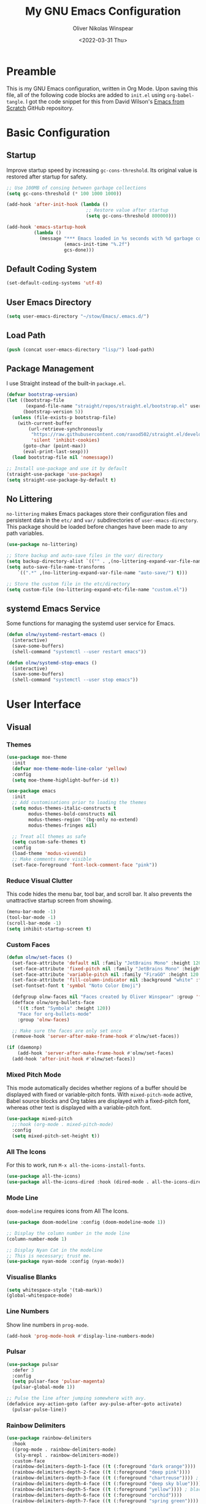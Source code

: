 #+TITLE: My GNU Emacs Configuration
#+AUTHOR: Oliver Nikolas Winspear
#+DATE: <2022-03-31 Thu>
#+PROPERTY: header-args:emacs-lisp :tangle ./init.el :mkdirp yes
#+STARTUP: content

* Preamble
This is my GNU Emacs configuration, written in Org Mode. Upon saving this file, all of the following code blocks are added to ~init.el~ using ~org-babel-tangle~. I got the code snippet for this from David Wilson's [[https://github.com/daviwil/emacs-from-scratch][Emacs from Scratch]] GitHub repository.

* Basic Configuration
** Startup
Improve startup speed by increasing ~gc-cons-threshold~. Its original value is restored after startup for safety.
#+begin_src emacs-lisp
  ;; Use 100MB of consing between garbage collections
  (setq gc-cons-threshold (* 100 1000 1000))

  (add-hook 'after-init-hook (lambda ()
                               ;; Restore value after startup
                               (setq gc-cons-threshold 800000)))

  (add-hook 'emacs-startup-hook
            (lambda ()
              (message "*** Emacs loaded in %s seconds with %d garbage collections."
                       (emacs-init-time "%.2f")
                       gcs-done)))
#+end_src

** Default Coding System
#+begin_src emacs-lisp
  (set-default-coding-systems 'utf-8)
#+end_src

** User Emacs Directory
#+begin_src emacs-lisp
  (setq user-emacs-directory "~/stow/Emacs/.emacs.d/")
#+end_src

** Load Path
#+begin_src emacs-lisp
  (push (concat user-emacs-directory "lisp/") load-path)
#+end_src

** Package Management
I use Straight instead of the built-in ~package.el~.
#+begin_src emacs-lisp
  (defvar bootstrap-version)
  (let ((bootstrap-file
         (expand-file-name "straight/repos/straight.el/bootstrap.el" user-emacs-directory))
        (bootstrap-version 5))
    (unless (file-exists-p bootstrap-file)
      (with-current-buffer
          (url-retrieve-synchronously
           "https://raw.githubusercontent.com/raxod502/straight.el/develop/install.el"
           'silent 'inhibit-cookies)
        (goto-char (point-max))
        (eval-print-last-sexp)))
    (load bootstrap-file nil 'nomessage))

  ;; Install use-package and use it by default
  (straight-use-package 'use-package)
  (setq straight-use-package-by-default t)
#+end_src

** No Littering
~no-littering~ makes Emacs packages store their configuration files and persistent data in the ~etc/~ and ~var/~ subdirectories of ~user-emacs-directory~. This package should be loaded before changes have been made to any path variables.
#+begin_src emacs-lisp
  (use-package no-littering)

  ;; Store backup and auto-save files in the var/ directory
  (setq backup-directory-alist `(("" . ,(no-littering-expand-var-file-name "emacs-backup/"))))
  (setq auto-save-file-name-transforms
      `((".*" ,(no-littering-expand-var-file-name "auto-save/") t)))

  ;; Store the custom file in the etc/directory
  (setq custom-file (no-littering-expand-etc-file-name "custom.el"))
#+end_src

** systemd Emacs Service
Some functions for managing the systemd user service for Emacs.
#+begin_src emacs-lisp
  (defun olnw/systemd-restart-emacs ()
    (interactive)
    (save-some-buffers)
    (shell-command "systemctl --user restart emacs"))

  (defun olnw/systemd-stop-emacs ()
    (interactive)
    (save-some-buffers)
    (shell-command "systemctl --user stop emacs"))
#+end_src

* User Interface
** Visual
*** Themes
#+begin_src emacs-lisp
  (use-package moe-theme
    :init
    (defvar moe-theme-mode-line-color 'yellow)
    :config
    (setq moe-theme-highlight-buffer-id t))

  (use-package emacs
    :init
    ;; Add customisations prior to loading the themes
    (setq modus-themes-italic-constructs t
          modus-themes-bold-constructs nil
          modus-themes-region '(bg-only no-extend)
          modus-themes-fringes nil)

    ;; Treat all themes as safe
    (setq custom-safe-themes t)
    :config
    (load-theme 'modus-vivendi)
    ;; Make comments more visible
    (set-face-foreground 'font-lock-comment-face "pink"))
#+end_src

*** Reduce Visual Clutter
This code hides the menu bar, tool bar, and scroll bar. It also prevents the unattractive startup screen from showing.
#+begin_src emacs-lisp
  (menu-bar-mode -1)
  (tool-bar-mode -1)
  (scroll-bar-mode -1)
  (setq inhibit-startup-screen t)
#+end_src

*** Custom Faces
#+begin_src emacs-lisp
  (defun olnw/set-faces ()
    (set-face-attribute 'default nil :family "JetBrains Mono" :height 120 :weight 'light)
    (set-face-attribute 'fixed-pitch nil :family "JetBrains Mono" :height 120 :weight 'light)
    (set-face-attribute 'variable-pitch nil :family "FiraGO" :height 120 :weight 'light)
    (set-face-attribute 'fill-column-indicator nil :background "white" :foreground "white")
    (set-fontset-font t 'symbol "Noto Color Emoji")

    (defgroup olnw-faces nil "Faces created by Oliver Winspear" :group 'faces)
    (defface olnw/org-bullets-face
      '((t :font "Symbola" :height 120))
      "Face for org-bullets-mode"
      :group 'olnw-faces)

    ;; Make sure the faces are only set once
    (remove-hook 'server-after-make-frame-hook #'olnw/set-faces))

  (if (daemonp)
      (add-hook 'server-after-make-frame-hook #'olnw/set-faces)
    (add-hook 'after-init-hook #'olnw/set-faces))
#+end_src

*** Mixed Pitch Mode
This mode automatically decides whether regions of a buffer should be displayed with fixed or variable-pitch fonts. With ~mixed-pitch-mode~ active, Babel source blocks and Org tables are displayed with a fixed-pitch font, whereas other text is displayed with a variable-pitch font.
#+begin_src emacs-lisp
  (use-package mixed-pitch
    ;;:hook (org-mode . mixed-pitch-mode)
    :config
    (setq mixed-pitch-set-height t))
#+end_src

*** All The Icons
For this to work, run ~M-x all-the-icons-install-fonts~.
#+begin_src emacs-lisp
  (use-package all-the-icons)
  (use-package all-the-icons-dired :hook (dired-mode . all-the-icons-dired-mode))
#+end_src

*** Mode Line
~doom-modeline~ requires icons from All The Icons.
#+begin_src emacs-lisp
  (use-package doom-modeline :config (doom-modeline-mode 1))

  ;; Display the column number in the mode line
  (column-number-mode 1)

  ;; Display Nyan Cat in the modeline
  ;; This is necessary; trust me.
  (use-package nyan-mode :config (nyan-mode))
#+end_src

*** Visualise Blanks
#+begin_src emacs-lisp
  (setq whitespace-style '(tab-mark))
  (global-whitespace-mode)
#+end_src

*** Line Numbers
Show line numbers in ~prog-mode~.
#+begin_src emacs-lisp
  (add-hook 'prog-mode-hook #'display-line-numbers-mode)
#+end_src

*** Pulsar
#+begin_src emacs-lisp
  (use-package pulsar
    :defer 3
    :config
    (setq pulsar-face 'pulsar-magenta)
    (pulsar-global-mode 1))

  ;; Pulse the line after jumping somewhere with avy.
  (defadvice avy-action-goto (after avy-pulse-after-goto activate)
    (pulsar-pulse-line))
#+end_src

*** Rainbow Delimiters
#+begin_src emacs-lisp
  (use-package rainbow-delimiters
    :hook
    ((prog-mode . rainbow-delimiters-mode)
     (sly-mrepl . rainbow-delimiters-mode))
    :custom-face
    (rainbow-delimiters-depth-1-face ((t (:foreground "dark orange"))))
    (rainbow-delimiters-depth-2-face ((t (:foreground "deep pink"))))
    (rainbow-delimiters-depth-3-face ((t (:foreground "chartreuse")))) ; dark red
    (rainbow-delimiters-depth-4-face ((t (:foreground "deep sky blue"))))
    (rainbow-delimiters-depth-5-face ((t (:foreground "yellow")))) ; black
    (rainbow-delimiters-depth-6-face ((t (:foreground "orchid"))))
    (rainbow-delimiters-depth-7-face ((t (:foreground "spring green"))))
    (rainbow-delimiters-depth-8-face ((t (:foreground "sienna1"))))
    (whitespace-tab ((t (:foreground "#636363")))))
#+end_src

*** Show Matching Parentheses
#+begin_src emacs-lisp
  (setq show-paren-delay 0)
  (setq show-paren-style 'expression)
  (setq show-paren-mode 1)
#+end_src

** Key Bindings
*** Inserting Special Symbols
~typo-mode~ allows the user to insert typographical symbols using a regular keyboard. For example, pressing the minus/underscore key will cycle between the hyphen (-), the en dash (–), and the em dash (—). An equivalent of ~eldoc-prog-mode~ for ~typo~ would be useful.
#+begin_src emacs-lisp
  (use-package typo :defer 3)
#+end_src

*** Major Mode Hydra
#+begin_src emacs-lisp
  (use-package major-mode-hydra)
#+end_src

*** which-key
#+begin_src emacs-lisp
  (use-package which-key :config (which-key-mode))
#+end_src

*** New Empty Buffer
#+begin_src emacs-lisp
  (defun xah/new-empty-buffer ()
    "Create a new empty buffer.
  New buffer will be named “untitled” or “untitled<2>”, “untitled<3>”, etc.

  It returns the buffer (for elisp programing).

  URL `http://xahlee.info/emacs/emacs/emacs_new_empty_buffer.html'
  Version 2017-11-01"
    (interactive)
    (let (($buf (generate-new-buffer "untitled")))
      (switch-to-buffer $buf)
      (funcall initial-major-mode)
      (setq buffer-offer-save t)
      $buf))

  (global-set-key (kbd "<f5>") #'xah/new-empty-buffer)
#+end_src

*** Open The Configuration File
#+begin_src emacs-lisp
  (global-set-key (kbd "s-i") (lambda ()
                                (interactive)
                                (find-file (concat user-emacs-directory "Emacs.org"))))
#+end_src

*** Evil
I used Evil for a while (as a former Vim user), but was frustrated by its lack of compatibility with certain Emacs packages. Now that I’m using the default Emacs bindings, I no longer have to check whether a package has been added to ~evil-collection~ before I install it.

*** Other Key Binding Systems
Soon I will switch from QWERTY to the more ergonomic Colemak-DH layout. Since Emacs was designed for QWERTY, it would be more comfortable to change some of the default bindings, especially those for point movement (~C-<F/B/P/N>~).

I'm planning to use Meow, which provides modal editing for Emacs, and claims to have minimal interference with the default key bindings (unlike Evil).

Another option with Colemak-DH support is ~xah-fly-keys~, which I might try in the future.

** Completions
#+begin_src emacs-lisp
  ;; Minimalistic minibuffer completion UI
  (use-package vertico :init (vertico-mode))

  ;; Persist history over Emacs restarts.
  ;; Vertico sorts by history position.
  (use-package savehist
    :straight nil
    :init (savehist-mode))

  ;; Add marginalia to minibuffer completions
  (use-package marginalia
    :after vertico
    :custom
    (marginalia-annotators '(marginalia-annotators-heavy marginalia-annotators-light nil))
    :init
    (marginalia-mode))

  ;; 'orderless' is a completion style that can match multiple
  ;; space-separated components in any order
  (use-package orderless
    :init
    ;; partial-completion allows multiple files to be opened at once
    ;; with find-file, if a wildcard is entered.
    (setq completion-styles '(orderless basic)
          completion-category-defaults nil
          completion-category-overrides '((file (styles partial-completion)))))

  ;; Additional completion-at-point functions
  (use-package cape
    ;; Ensure that orderless comes first in completion-styles
    :after orderless
    :config
    (add-to-list 'completion-at-point-functions #'cape-file)
    (add-to-list 'completion-at-point-functions #'cape-dabbrev))

  ;; Bookmarks, buffer-switching, searching, grep...
  (use-package consult
    ;; Replace bindings. Lazily loaded by 'use-package'.
    :bind (;; C-c bindings (mode-specific-map)
           ("C-c h" . consult-history)
           ("C-c m" . consult-mode-command)
           ("C-c k" . consult-kmacro)
           ;; C-x bindings (ctl-x-map)
           ("C-x M-:" . consult-complex-command)     ;; orig. repeat-complex-command
           ("C-x b" . consult-buffer)                ;; orig. switch-to-buffer
           ("C-x 4 b" . consult-buffer-other-window) ;; orig. switch-to-buffer-other-window
           ("C-x 5 b" . consult-buffer-other-frame)  ;; orig. switch-to-buffer-other-frame
           ("C-x r b" . consult-bookmark)            ;; orig. bookmark-jump
           ("C-x p b" . consult-project-buffer)      ;; orig. project-switch-to-buffer
           ;; Custom M-# bindings for fast register access
           ("M-#" . consult-register-load)
           ("M-'" . consult-register-store)          ;; orig. abbrev-prefix-mark (unrelated)
           ("C-M-#" . consult-register)
           ;; Other custom bindings
           ("M-y" . consult-yank-pop)                ;; orig. yank-pop
           ("<help> a" . consult-apropos)            ;; orig. apropos-command
           ;; M-g bindings (goto-map)
           ("M-g e" . consult-compile-error)
           ("M-g f" . consult-flymake)               ;; Alternative: consult-flycheck
           ("M-g g" . consult-goto-line)             ;; orig. goto-line
           ("M-g M-g" . consult-goto-line)           ;; orig. goto-line
           ("M-g o" . consult-outline)               ;; Alternative: consult-org-heading
           ("M-g m" . consult-mark)
           ("M-g k" . consult-global-mark)
           ("M-g i" . consult-imenu)
           ("M-g I" . consult-imenu-multi)
           ;; M-s bindings (search-map)
           ("M-s d" . consult-find)
           ("M-s D" . consult-locate)
           ("M-s g" . consult-grep)
           ("M-s G" . consult-git-grep)
           ("M-s r" . consult-ripgrep)
           ("M-s l" . consult-line)
           ("M-s L" . consult-line-multi)
           ("M-s m" . consult-multi-occur)
           ("M-s k" . consult-keep-lines)
           ("M-s u" . consult-focus-lines)
           ;; Isearch integration
           ("M-s e" . consult-isearch-history)
           :map isearch-mode-map
           ("M-e" . consult-isearch-history)         ;; orig. isearch-edit-string
           ("M-s e" . consult-isearch-history)       ;; orig. isearch-edit-string
           ("M-s l" . consult-line)                  ;; needed by consult-line to detect isearch
           ("M-s L" . consult-line-multi)            ;; needed by consult-line to detect isearch
           ;; Minibuffer history
           :map minibuffer-local-map
           ("M-s" . consult-history)                 ;; orig. next-matching-history-element
           ("M-r" . consult-history))                ;; orig. previous-matching-history-element

    ;; Enable automatic preview at point in the *Completions* buffer. This is
    ;; relevant when you use the default completion UI.
    :hook (completion-list-mode . consult-preview-at-point-mode)

    ;; The :init configuration is always executed (Not lazy)
    :init

    ;; Configure the register formatting. This improves the register
    ;; preview for 'consult-register', 'consult-register-load',
    ;; 'consult-register-store' and the Emacs built-ins.
    (setq register-preview-delay 0.5
          register-preview-function #'consult-register-format)

    ;; Tweak the register preview window.
    ;; This adds thin lines, sorting and hides the mode line of the window.
    (advice-add #'register-preview :override #'consult-register-window)

    ;; Replace 'completing-read-multiple' with an enhanced version.
    (advice-add #'completing-read-multiple :override #'consult-completing-read-multiple)

    ;; Use Consult to select xref locations with preview
    (setq xref-show-xrefs-function #'consult-xref
          xref-show-definitions-function #'consult-xref)

    ;; Configure other variables and modes in the :config section,
    ;; after lazily loading the package.
    )

  ;; 'Collection of functions to operate org-roam with the help of
  ;; consult and its live preview feature.'
  (use-package consult-org-roam
    :init
    (require 'consult-org-roam)
    (consult-org-roam-mode 1)
    :custom
    (consult-org-roam-grep-func #'consult-ripgrep)
    :config
    ;; Eventually suppress previewing for certain functions
    (consult-customize
     consult-org-roam-forward-links
     :preview-key (kbd "M-."))
    :bind
    ("C-c n f" . consult-org-roam-file-find)
    ("C-c n b" . consult-org-roam-backlinks)
    ("C-c n s" . consult-org-roam-search))

  (use-package consult-lsp
    :config
    (define-key lsp-mode-map [remap xref-find-apropos] #'consult-lsp-symbols))

  ;; Menu that provides context-specific actions
  (use-package embark
    :bind
    ("C-."   . embark-act)
    ("C-;"   . embark-dwim)      ;; Good alternative: M-.
    ("C-h B" . embark-bindings)  ;; Alternative for 'describe-bindings'

    :init
    ;; Optionally replace the key help with a completing-read interface
    (setq prefix-help-command #'embark-prefix-help-command)

    :config
    ;; Hide the mode line of the Embark live/completions buffers
    (add-to-list 'display-buffer-alist
                 '("\\`\\*Embark Collect \\(Live\\|Completions\\)\\*"
                   nil
                   (window-parameters (mode-line-format . none)))))

  ;; Integration for embark and consult.
  ;; 'It provides exporters for several Consult commands and also
  ;; tweaks the behavior of many Consult commands when used as actions
  ;; with embark-act in subtle ways that you may not even notice, but
  ;; make for a smoother experience.'
  (use-package embark-consult
    :after (embark consult)
    :demand t ; Only necessary if you have the hook below
    ;; If you want to have consult previews as you move around an
    ;; auto-updating embark collect buffer
    :hook
    (embark-collect-mode . consult-preview-at-point-mode))

  ;; In-buffer completions (similar to company)
  (use-package corfu
    :init (global-corfu-mode)
    :config
    ;; This means Corfu will be used for completions when running
    ;; M-: (eval-expression). Vertico doesn't support completions
    ;; for this.
    (defun corfu-enable-always-in-minibuffer ()
      "Enable Corfu in the minibuffer if Vertico/Mct are not active."
    (unless (or (bound-and-true-p mct--active)
              (bound-and-true-p vertico--input))
    ;; (setq-local corfu-auto nil) Enable/disable auto completion
    (corfu-mode 1)))
    (add-hook 'minibuffer-setup-hook #'corfu-enable-always-in-minibuffer 1))

  ;; A few more useful configurations...
  (use-package emacs
    :init
    ;; Add prompt indicator to 'completing-read-multiple'.
    ;; Alternatively try 'consult-completing-read-multiple'.
    (defun crm-indicator (args)
      (cons (concat "[CRM] " (car args)) (cdr args)))
    (advice-add #'completing-read-multiple :filter-args #'crm-indicator)

    ;; Do not allow the cursor in the minibuffer prompt
    (setq minibuffer-prompt-properties
          '(read-only t cursor-intangible t face minibuffer-prompt))
    (add-hook 'minibuffer-setup-hook #'cursor-intangible-mode)

    ;; Emacs 28: Hide commands in M-x which do not work in the current mode.
    ;; Vertico commands are hidden in normal buffers.
    (setq read-extended-command-predicate
          #'command-completion-default-include-p)

    ;; Enable recursive minibuffers
    (setq enable-recursive-minibuffers t)

    ;; Disable case-sensitivity for file and buffer matching
    ;; with built-in completion styles.
    (setq read-file-name-completion-ignore-case t
          read-buffer-completion-ignore-case t
          completion-ignore-case t)

    ;; Enable indentation+completion using the TAB key.
    (setq tab-always-indent 'complete))
#+end_src

** Navigation
*** ace-window
#+begin_src emacs-lisp
  (use-package ace-window :bind ("H-o" . ace-window))
#+end_src

*** avy
#+begin_src emacs-lisp
  (use-package avy
    :config (avy-setup-default)
    :bind
    ("H-:"   . 'avy-goto-char)
    ("H-'"   . 'avy-goto-char-2)
    ("H-g f" . 'avy-goto-line)
    ("H-g w" . 'avy-goto-word-1)
    ("H-g e" . 'avy-goto-word-0))
#+end_src

*** Projectile
#+begin_src emacs-lisp
  (use-package projectile
    :defer 3
    :config
    (projectile-global-mode)
    (define-key projectile-mode-map (kbd "H-p") 'projectile-command-map))
#+end_src

** Improved Scrolling
I found that scrolling was 'jumpy' when I used ~good-scroll-mode~ without any further customisations to the scrolling behaviour of Emacs. The following settings seem to make for a smoother scrolling experience.
See [[https://www.emacswiki.org/emacs/SmoothScrolling]] for more details on this topic.
#+begin_src emacs-lisp
  (setq auto-window-vscroll nil) ; Potentially fixes jumpy scrolling (see the wiki page)
  (setq scroll-conservatively 1000) ; Don't recenter the point if it moves off screen

  (use-package good-scroll :config (good-scroll-mode 1))
#+end_src

* Applications
** Hydra
This hydra serves as a launcher for applications that I frequently use.
#+begin_src emacs-lisp
  (pretty-hydra-define hydra-applications (:quit-key "q" :color teal)
    ("Applications" (("l" libera-chat "Connect to Libera Chat with ERC")
                     ("e" elfeed "Elfeed")
                     ("v" vterm-other-window "vterm")
                     ("q" nil "Quit"))))

  (global-set-key (kbd "H-a") 'hydra-applications/body)
#+end_src

** IRC Client
#+begin_src emacs-lisp
  (use-package erc
    :defer 3
    :straight (:type built-in)
    :config
    (setq erc-nick "olnw")
    (setq erc-prompt-for-password nil)
    (setq erc-prompt-for-nickserv-password nil)

    (defun libera-chat ()
          (interactive)
          (erc-tls :server "irc.au.libera.chat"
                   :port   "6697")))
#+end_src

** PDF Viewer
#+begin_src emacs-lisp
  (use-package pdf-tools
    :defer 3
    :config
    (setq pdf-view-midnight-colors `(,(face-attribute 'default :foreground) .
                                     ,(face-attribute 'default :background)))
    
    (add-to-list 'auto-mode-alist '("\\.pdf\\'" . pdf-view-mode))
    
    (add-hook 'pdf-view-mode-hook (lambda ()
                                    (pdf-view-midnight-minor-mode)
                                    (auto-revert-mode)))) ; Display changes live
  
  (use-package pdf-view-restore
    :defer 3
    :after pdf-tools
    :config
    (add-hook 'pdf-view-mode-hook #'pdf-view-restore-mode)
    
    ;; Save information to a custom location
    (setq pdf-view-restore-filename (concat user-emacs-directory ".pdf-view-restore")))
#+end_src

** RSS/Atom Feed Reader
The functions beginning with ~prot-~ are from [[https://protesilaos.com/emacs/dotemacs#h:0cd8ddab-55d1-40df-b3db-1234850792ba][Protesilaos Stavrou's Emacs Configuration]].

#+begin_src emacs-lisp
  (defun prot-common-crm-exclude-selected-p (input)
    "Filter out INPUT from `completing-read-multiple'.
  Hide non-destructively the selected entries from the completion
  table, thus avoiding the risk of inputting the same match twice.
  
  To be used as the PREDICATE of `completing-read-multiple'."
    (if-let* ((pos (string-match-p crm-separator input))
              (rev-input (reverse input))
              (element (reverse
                        (substring rev-input 0
                                   (string-match-p crm-separator rev-input))))
              (flag t))
        (progn
          (while pos
            (if (string= (substring input 0 pos) element)
                (setq pos nil)
              (setq input (substring input (1+ pos))
                    pos (string-match-p crm-separator input)
                    flag (when pos t))))
          (not flag))
      t))
  
  (defun prot-elfeed-search-tag-filter ()
    "Filter Elfeed search buffer by tags using completion.
  
  Completion accepts multiple inputs, delimited by `crm-separator'.
  Arbitrary input is also possible, but you may have to exit the
  minibuffer with something like `exit-minibuffer'."
    (interactive)
    (unwind-protect
        (elfeed-search-clear-filter)
      (let* ((elfeed-search-filter-active :live)
             (db-tags (elfeed-db-get-all-tags))
             (plus-tags (mapcar (lambda (tag)
                                  (format "+%s" tag))
                                db-tags))
             (minus-tags (mapcar (lambda (tag)
                                   (format "-%s" tag))
                                 db-tags))
             (all-tags (delete-dups (append plus-tags minus-tags)))
             ;; REQUIRE-MATCH is set to nil to allow arbitrary input
             (tags (completing-read-multiple
                    "Apply one or more tags: "
                    all-tags #'prot-common-crm-exclude-selected-p nil))
             (input (string-join `(,elfeed-search-filter ,@tags) " ")))
        (setq elfeed-search-filter input))
      (elfeed-search-update :force)))
  
  (use-package elfeed
    :defer 3
    :config
    ;; Load my feeds from a separate file
    (load "olnw-elfeed-feeds.el")
  
    ;; Customise the default filter
    (elfeed-search-set-filter "+unread")
    (setq elfeed-search-title-max-width 100)
  
    (defun olnw/play-with-mpv ()
      (interactive)
      (let* ((entries (elfeed-search-selected))
             (links (mapcar #'elfeed-entry-link entries)))
  
        ;; Mark selected entries as read
        (elfeed-search-untag-all-unread)
  
        ;; Play all selected entries with mpv
        (cl-loop for link in links
                 do (call-process-shell-command (concat "mpv '" link "' \&") nil 0))))
  
    :bind (:map elfeed-search-mode-map
                ("C-c C-o" . olnw/play-with-mpv)
                ("s"       . prot-elfeed-search-tag-filter)))
#+end_src

** Terminal Emulator
I use emacs-libvterm as a terminal emulator within Emacs.
#+begin_src emacs-lisp
  (use-package vterm :defer 3)
#+end_src

* Editing Behaviour
** Backspace Tabs Properly
#+begin_src emacs-lisp
  (setq backward-delete-char-untabify-method 'hungry)
#+end_src

** Indentation
#+begin_src emacs-lisp
  ;; Display tab characters with a max width of 8 columns.
  ;; This is unaffected by indent-tabs-mode.
  (setq-default tab-width 8)

  ;; By default, don't allow indentation to insert tabs.
  (setq-default indent-tabs-mode nil)

  ;; Auto-indentation
  (electric-indent-mode 1)

  ;; Indent with tabs for HTML and CSS
  (setq sgml-basic-offset tab-width)
  (setq css-indent-offset tab-width)
  (add-hook 'html-mode-hook (lambda () (setq indent-tabs-mode t)))
  (add-hook 'css-mode-hook (lambda () (setq indent-tabs-mode t)))

  ;; [[https://stackoverflow.com/questions/39894233/extract-emacs-c-style-options-from-clang-format-style][Getting CC mode style options from a clang-format file]]:
  ;; https://stackoverflow.com/q/39894233

  ;; Set the indentation style for CC mode.
  (setq c-default-style
    '((java-mode . "java")
      (awk-mode  . "awk")
      (other     . "gnu")))

  (use-package aggressive-indent
    :hook ((emacs-lisp-mode . aggressive-indent-mode)
           (lisp-mode       . aggressive-indent-mode)))

  (use-package highlight-indent-guides
    :hook (prog-mode . highlight-indent-guides-mode)
    :config
    (setq highlight-indent-guides-method 'character))
#+end_src

* Software Development
** Eldoc
This will display documentation in the echo area (below the mode line).
#+begin_src emacs-lisp
  ;; Doesn't seem to be working, even though org-eldoc-documentation-function
  ;; is added to eldoc-documentation-functions when in Org mode. I'll just
  ;; leave this here until it starts working or I know how to fix it.
  (use-package org-contrib)
  (require 'org-eldoc)
#+end_src

** Insert Parentheses In Pairs
#+begin_src emacs-lisp
  (electric-pair-mode)
#+end_src

** Git Integration
#+begin_src emacs-lisp
  (use-package magit :defer 3)
#+end_src

** Language-Specific Settings
*** Lisp
#+begin_src emacs-lisp
  (setq inferior-lisp-program "clisp")

  (use-package lispy :hook ((lisp-mode       . lispy-mode)
                            (emacs-lisp-mode . lispy-mode)))

  (use-package sly
    :config
    (require 'sly-autoloads)
    (setq sly-contribs '(sly-mrepl))
    (sly-setup)

    ;; Disable Sly's completion UI. I use Corfu instead.
    (sly-symbol-completion-mode -1))

  (defun olnw/lisp-setup ()
    (setq fill-column 100))

  (add-hook 'lisp-mode-hook #'olnw/lisp-setup)
  (add-hook 'emacs-lisp-mode-hook #'olnw/lisp-setup)
#+end_src

*** Python
#+begin_src emacs-lisp
  (use-package lpy :hook (python-mode . lpy-mode))
#+end_src

** LSP and DAP
#+begin_src emacs-lisp
  (use-package lsp-mode
    :init
    ;; Set prefix for lsp-command-keymap
    (setq lsp-keymap-prefix "s-l")
    :hook ((python-mode . lsp)
           (c-mode      . lsp)
           (c++-mode    . lsp)
           (lsp-mode    . lsp-enable-which-key-integration))
    :bind (:map lsp-mode-map ("<tab>" . indent-for-tab-command)))

  (use-package lsp-ui)

  (use-package dap-mode
    :config
    (add-hook 'dap-stopped-hook
              (lambda (arg) (call-interactively #'dap-hydra))))
#+end_src

* Writing and Productivity
** LaTeX
I use ~latexmk-mode~, which I found [[https://reddit.com/r/emacs/comments/k7sx2n/latexpreviewpane_and_latexmk/][here]]. Maybe I’ll try to improve it in the future.
#+begin_src emacs-lisp
  ;;(load "latexmk-mode.el")
  ;;(add-hook 'LaTeX-mode-hook #'latexmk-mode)
#+end_src

** Org Mode
Org is a major mode for Emacs. It does a lot of things — I use it for note-taking, writing, to manage my personal projects, and to track my daily habits with the ~org-habit~ module. These habits pop up on my agenda each day, with a little coloured graph that shows my consistency.
#+begin_src emacs-lisp
  (use-package org
    :straight (:type built-in)
    :bind (:map global-map
                ("\C-cl" . org-store-link)
                ("\C-ca" . org-agenda)
           :map org-mode-map
                ("C-'"   . nil)) ; I use this binding for avy-goto-char-2

    :config
    (setq org-hide-emphasis-markers t)
    (setq org-startup-indented t) ; Globally turn on Org Indent mode

    (setq org-directory "/mnt/hdd/org")

    ;; I can’t figure out how to match either .org or .org.gpg files
    ;; Fix this in the future
    (setq org-agenda-file-regexp "\\`[^.].*\\.org.gpg\\'")
    (setq org-agenda-files (list org-directory))

    (push 'org-habit org-modules) ; Add org-habit to the list of modules

    (setq org-hide-leading-stars t)

    ;; Change the colour of the face that's used to hide leading stars
    ;; The value should be #303030 for the moe-dark theme
    (set-face-attribute 'org-hide nil :foreground "#000000")

    (add-hook 'org-mode-hook (lambda ()
                               (setq fill-column 100)
                               (visual-line-mode))))
#+end_src

*** Babel
#+begin_src emacs-lisp
  (with-eval-after-load 'org
    (org-babel-do-load-languages
      'org-babel-load-languages
      '((emacs-lisp . t)
        (lisp       . t)
        (python     . t))))
#+end_src

*** Structure Templates
Easily insert code blocks into Org files by typing a less-than sign, followed by the desired template name. Pressing ~TAB~ will then create an empty code block.
#+begin_src emacs-lisp
  ;; This is needed as of Org 9.2
  (require 'org-tempo)
  
  (add-to-list 'org-structure-template-alist '("sh"   . "src sh"))
  (add-to-list 'org-structure-template-alist '("el"   . "src emacs-lisp"))
  (add-to-list 'org-structure-template-alist '("sc"   . "src scheme"))
  (add-to-list 'org-structure-template-alist '("ts"   . "src typescript"))
  (add-to-list 'org-structure-template-alist '("py"   . "src python"))
  (add-to-list 'org-structure-template-alist '("go"   . "src go"))
  (add-to-list 'org-structure-template-alist '("yaml" . "src yaml"))
  (add-to-list 'org-structure-template-alist '("json" . "src json"))
#+end_src

*** Auto-tangle Configuration Files
#+begin_src emacs-lisp
  (defun efs/org-babel-tangle-config ()
    (when (string-equal (file-name-directory (buffer-file-name))
                        (expand-file-name user-emacs-directory))
      ;; Dynamic scoping to the rescue
      (let ((org-confirm-babel-evaluate nil))
        (org-babel-tangle))))

  (add-hook 'org-mode-hook
            (lambda ()
              (add-hook 'after-save-hook #'efs/org-babel-tangle-config)))
#+end_src

*** Centre Text
#+begin_src emacs-lisp
  (use-package visual-fill-column
    :hook (org-mode . visual-fill-column-mode)
    :init
    (setq visual-fill-column-center-text t)
    (setq visual-fill-column-width 100))
#+end_src

*** org-bullets
This package allows the user to customise the appearance of Org headline markers (the asterisks at start of an Org headline).
#+begin_src emacs-lisp
  (use-package org-bullets
    :hook (org-mode . org-bullets-mode)
    :config
    (setq org-bullets-bullet-list '("☯" "○" "✸" "✿" "~"))
    (setq org-bullets-face-name 'olnw/org-bullets-face))
#+end_src

*** org-roam
I use ~org-roam~ for Zettelkasten note-taking and daily journaling.
#+begin_src emacs-lisp
  (use-package org-roam
    :init
    (setq org-roam-v2-ack t)
    :custom
    (org-roam-directory "/mnt/hdd/org-roam")
    ;; Completion without using double square brackets
    (org-roam-completion-everywhere t)
    :bind
    ("C-c n l" . org-roam-buffer-toggle)
    ("C-c n i" . org-roam-node-insert)
    :config
    (setq org-roam-capture-templates '(("d" "default" plain "%?"
      :target (file+head "${slug}.org.gpg"
                         "#+title: ${title}\n")
      :unnarrowed t)))
    (org-roam-db-autosync-mode))
#+end_src

